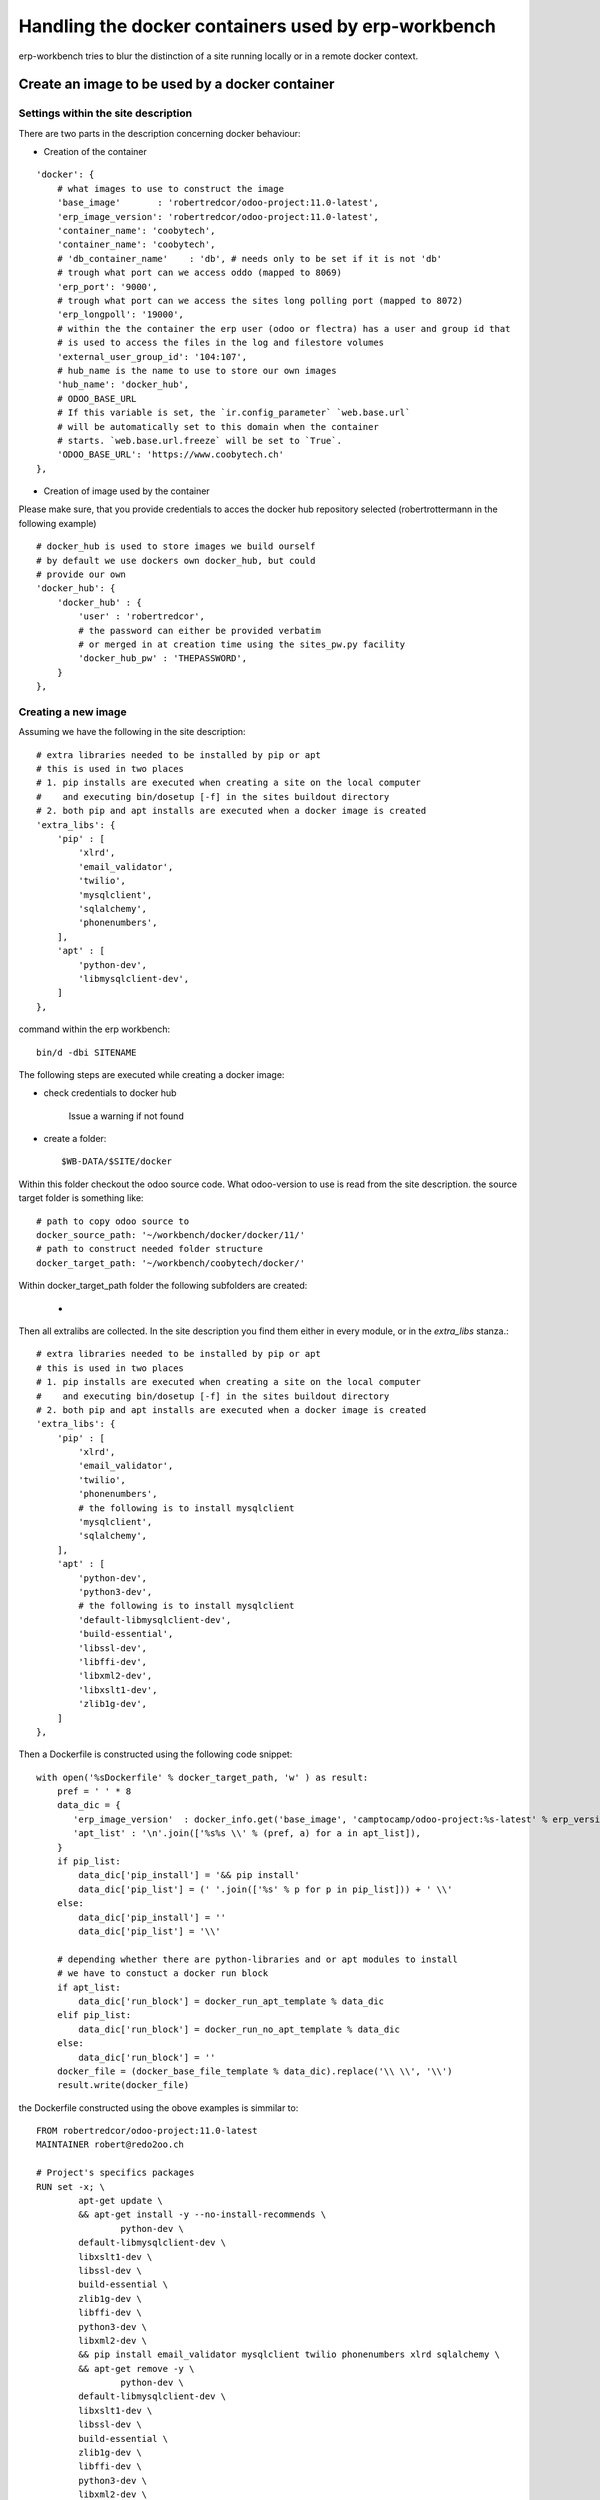 ----------------------------------------------------
Handling the docker containers used by erp-workbench
----------------------------------------------------

erp-workbench tries to blur the distinction of a site running locally or in a remote docker context.

Create an image to be used by a docker container
================================================

Settings within the site description
************************************
There are two parts in the description concerning docker behaviour:

* Creation of the container
::

    'docker': {
        # what images to use to construct the image
        'base_image'       : 'robertredcor/odoo-project:11.0-latest',
        'erp_image_version': 'robertredcor/odoo-project:11.0-latest',
        'container_name': 'coobytech',
        'container_name': 'coobytech',
        # 'db_container_name'    : 'db', # needs only to be set if it is not 'db'
        # trough what port can we access oddo (mapped to 8069)
        'erp_port': '9000',
        # trough what port can we access the sites long polling port (mapped to 8072)
        'erp_longpoll': '19000',
        # within the the container the erp user (odoo or flectra) has a user and group id that
        # is used to access the files in the log and filestore volumes
        'external_user_group_id': '104:107',
        # hub_name is the name to use to store our own images
        'hub_name': 'docker_hub',
        # ODOO_BASE_URL
        # If this variable is set, the `ir.config_parameter` `web.base.url`
        # will be automatically set to this domain when the container
        # starts. `web.base.url.freeze` will be set to `True`.
        'ODOO_BASE_URL': 'https://www.coobytech.ch'
    },

* Creation of image used by the container
Please make sure, that you provide credentials to acces the docker hub repository selected (robertrottermann in the following example)

::

    # docker_hub is used to store images we build ourself
    # by default we use dockers own docker_hub, but could
    # provide our own
    'docker_hub': {
        'docker_hub' : {
            'user' : 'robertredcor',
            # the password can either be provided verbatim
            # or merged in at creation time using the sites_pw.py facility
            'docker_hub_pw' : 'THEPASSWORD',
        }
    },

Creating a new image
********************

Assuming we have the following in the site description::

        # extra libraries needed to be installed by pip or apt
        # this is used in two places
        # 1. pip installs are executed when creating a site on the local computer
        #    and executing bin/dosetup [-f] in the sites buildout directory
        # 2. both pip and apt installs are executed when a docker image is created
        'extra_libs': {
            'pip' : [
                'xlrd',
                'email_validator',
                'twilio',
                'mysqlclient',
                'sqlalchemy',
                'phonenumbers',
            ],
            'apt' : [
                'python-dev',
                'libmysqlclient-dev',
            ]
        },



command within the erp workbench:
::

    bin/d -dbi SITENAME

The following steps are executed while creating a docker image:

- check credentials to docker hub

    Issue a warning if not found

- create a folder::

    $WB-DATA/$SITE/docker

Within this folder checkout the odoo source code.
What odoo-version to use is read from the site description.
the source target folder is something like::

        # path to copy odoo source to
        docker_source_path: '~/workbench/docker/docker/11/'
        # path to construct needed folder structure
        docker_target_path: '~/workbench/coobytech/docker/'
        

Within docker_target_path folder the following subfolders are created:

    - 

Then all extralibs are collected.
In the site description you find them either in every module, or in the *extra_libs* stanza.::

        # extra libraries needed to be installed by pip or apt
        # this is used in two places
        # 1. pip installs are executed when creating a site on the local computer
        #    and executing bin/dosetup [-f] in the sites buildout directory
        # 2. both pip and apt installs are executed when a docker image is created
        'extra_libs': {
            'pip' : [
                'xlrd',
                'email_validator',
                'twilio',
                'phonenumbers',
                # the following is to install mysqlclient
                'mysqlclient',
                'sqlalchemy',
            ],
            'apt' : [
                'python-dev',
                'python3-dev',
                # the following is to install mysqlclient
                'default-libmysqlclient-dev',
                'build-essential', 
                'libssl-dev',  
                'libffi-dev',
                'libxml2-dev',  
                'libxslt1-dev', 
                'zlib1g-dev',
            ]
        },

Then a Dockerfile is constructed using the following code snippet::

        with open('%sDockerfile' % docker_target_path, 'w' ) as result:
            pref = ' ' * 8
            data_dic = {
               'erp_image_version'  : docker_info.get('base_image', 'camptocamp/odoo-project:%s-latest' % erp_version),
               'apt_list' : '\n'.join(['%s%s \\' % (pref, a) for a in apt_list]),
            }
            if pip_list:
                data_dic['pip_install'] = '&& pip install'
                data_dic['pip_list'] = (' '.join(['%s' % p for p in pip_list])) + ' \\'
            else:
                data_dic['pip_install'] = ''
                data_dic['pip_list'] = '\\'
                
            # depending whether there are python-libraries and or apt modules to install
            # we have to constuct a docker run block
            if apt_list:
                data_dic['run_block'] = docker_run_apt_template % data_dic
            elif pip_list:
                data_dic['run_block'] = docker_run_no_apt_template % data_dic
            else:
                data_dic['run_block'] = ''
            docker_file = (docker_base_file_template % data_dic).replace('\\ \\', '\\') 
            result.write(docker_file)

the Dockerfile constructed using the obove examples is simmilar to::            

    FROM robertredcor/odoo-project:11.0-latest
    MAINTAINER robert@redo2oo.ch

    # Project's specifics packages
    RUN set -x; \
            apt-get update \
            && apt-get install -y --no-install-recommends \
                    python-dev \
            default-libmysqlclient-dev \
            libxslt1-dev \
            libssl-dev \
            build-essential \
            zlib1g-dev \
            libffi-dev \
            python3-dev \
            libxml2-dev \
            && pip install email_validator mysqlclient twilio phonenumbers xlrd sqlalchemy \
            && apt-get remove -y \
                    python-dev \
            default-libmysqlclient-dev \
            libxslt1-dev \
            libssl-dev \
            build-essential \
            zlib1g-dev \
            libffi-dev \
            python3-dev \
            libxml2-dev \
            && apt-get clean \
            && rm -rf /var/lib/apt/lists/*


    COPY ./requirements.txt /opt/odoo/
    RUN cd /opt/odoo && pip install -r requirements.txt

    ENV ADDONS_PATH=/opt/odoo/local-src,/opt/odoo/src/addons
    #ENV DB_NAME=afbsdemo
    ENV MIGRATE=False
    # Set the default config file
    ENV OPENERP_SERVER /etc/odoo/openerp-server.conf


Next a set of subfolders the camptocamp docker process expect are created::

        # construct folder layout as expected by the base image
        # see https://github.com/camptocamp/docker-odoo-project/tree/master/example
        for f in ['external-src', 'local-src', 'data', 'features', 'songs']:
            try:
                td = '%s%s' % (docker_target_path, f)
                if not os.path.exists(td):
                    os.mkdir(td )
            except OSError: 
                pass

construct some auxiliary files needed::

        for f in [
            ('VERSION', docker_erp_setup_version % str(date.today())),
            ('migration.yml', ''),
            ('requirements.txt', docker_erp_setup_requirements),
            ('setup.py', docker_erp_setup_script),]:
            # do not overwrite anything ..
            fp = '%s%s' % (docker_target_path, f[0])
            if not os.path.exists(fp):
                open(fp, 'w').write(f[1])
            else:
                print('%s\n%s\n%snot overwitten %s' % (bcolors.WARNING, '-'*80, fp, bcolors.ENDC))

Now get the odoo source code::

        os.chdir(docker_target_path)
        cmd_lines = [
            'git init .',
            'git submodule init',
            'git submodule add -b %s https://github.com/odoo/odoo.git src' % PROJECT_DEFAULTS.get('erp_nightly')
        ]
        self.run_commands(cmd_lines=cmd_lines)

and finally create the image wich can last a couple of minutes::

            result = self.default_values['docker_client'].build(
                docker_target_path, 
                tag = tag, 
                dockerfile = '%sDockerfile' % docker_target_path)

